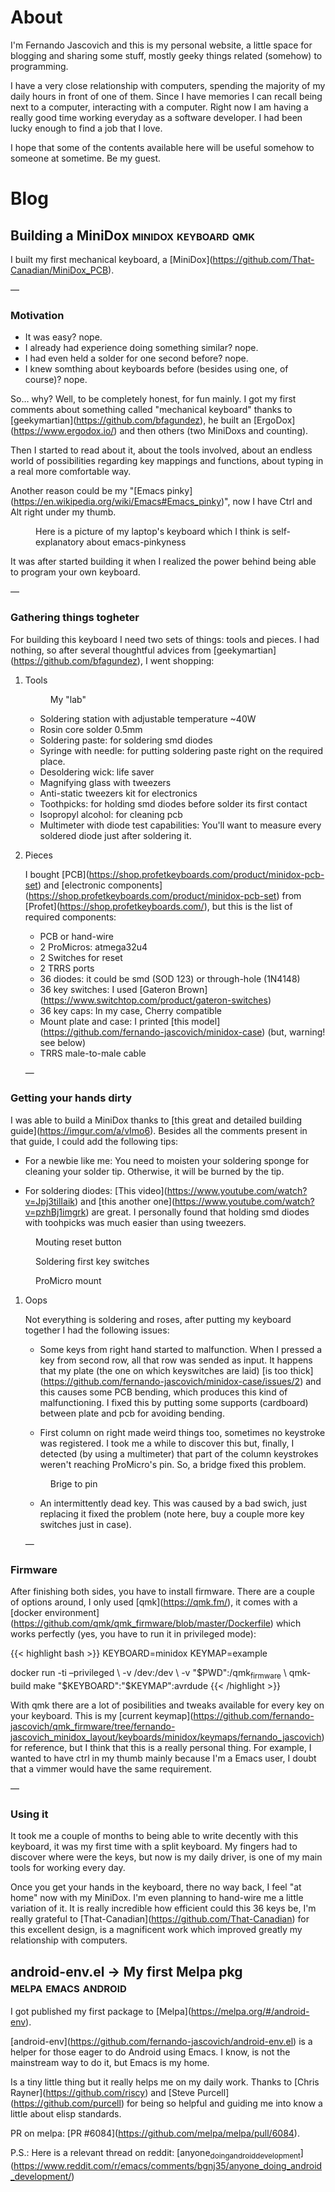 #+HUGO_BASE_DIR: .
#+HUGO_SECTION: /
#+HUGO_WEIGHT: auto
#+HUGO_AUTO_SET_LASTMOD: t
* About
:PROPERTIES:
:EXPORT_HUGO_SECTION: about
:EXPORT_FILE_NAME: _index
:EXPORT_HUGO_CUSTOM_FRONT_MATTER: :layout "single"
:END:
I'm Fernando Jascovich and this is my personal website, a little space for blogging and sharing some stuff, mostly geeky things related (somehow) to programming.

I have a very close relationship with computers, spending the majority of my daily hours in front of one of them. Since I have memories I can recall being next to a computer, interacting with a computer. Right now I am having a really good time working everyday as a software developer. I had been lucky enough to find a job that I love.

I hope that some of the contents available here will be useful somehow to someone at sometime. Be my guest.
* Blog
:PROPERTIES:
:EXPORT_HUGO_SECTION: posts
:EXPORT_HUGO_CUSTOM_FRONT_MATTER: :layout "single"
:END:
** Building a MiniDox                                  :minidox:keyboard:qmk:
:properties:
:export_file_name: index
:export_date: 2019-07-19
:export_hugo_bundle: building-a-minidox
:end:
I built my first mechanical keyboard, a [MiniDox](https://github.com/That-Canadian/MiniDox_PCB).

[[./assets/minidox-complete-01.jpg]]

---

*** Motivation
- It was easy? nope.
- I already had experience doing something similar? nope.
- I had even held a solder for one second before? nope.
- I knew somthing about keyboards before (besides using one, of course)? nope.

So... why?
Well, to be completely honest, for fun mainly. I got my first comments about something called "mechanical keyboard" thanks to [geekymartian](https://github.com/bfagundez), he built an [ErgoDox](https://www.ergodox.io/) and then others (two MiniDoxs and counting).

Then I started to read about it, about the tools involved, about an endless world of possibilities regarding key mappings and functions, about typing in a real more comfortable way.

Another reason could be my "[Emacs pinky](https://en.wikipedia.org/wiki/Emacs#Emacs_pinky)", now I have Ctrl and Alt right under my thumb.

#+caption: Here is a picture of my laptop's keyboard which I think is self-explanatory about emacs-pinkyness
[[./assets/laptop-ctrl.jpg]]

It was after started building it when I realized the power behind being able to program your own keyboard.

---

*** Gathering things togheter
For building this keyboard I need two sets of things: tools and pieces. I had nothing, so after several thoughtful advices from [geekymartian](https://github.com/bfagundez), I went shopping:
**** Tools
#+caption: My "lab"
[[./assets/lab.jpg]]

- Soldering station with adjustable temperature ~40W
- Rosin core solder 0.5mm
- Soldering paste: for soldering smd diodes
- Syringe with needle: for putting soldering paste right on the required place.
- Desoldering wick: life saver
- Magnifying glass with tweezers
- Anti-static tweezers kit for electronics
- Toothpicks: for holding smd diodes before solder its first contact
- Isopropyl alcohol: for cleaning pcb
- Multimeter with diode test capabilities: You'll want to measure every soldered diode just after soldering it.

**** Pieces
I bought [PCB](https://shop.profetkeyboards.com/product/minidox-pcb-set) and [electronic components](https://shop.profetkeyboards.com/product/minidox-pcb-set) from [Profet](https://shop.profetkeyboards.com/), but this is the list of required components:
- PCB or hand-wire
- 2 ProMicros: atmega32u4
- 2 Switches for reset
- 2 TRRS ports
- 36 diodes: it could be smd (SOD 123) or through-hole (1N4148)
- 36 key switches: I used [Gateron Brown](https://www.switchtop.com/product/gateron-switches)
- 36 key caps: In my case, Cherry compatible
- Mount plate and case: I printed [this model](https://github.com/fernando-jascovich/minidox-case) (but, warning! see below)
- TRRS male-to-male cable

---
*** Getting your hands dirty
I was able to build a MiniDox thanks to [this great and detailed building guide](https://imgur.com/a/vImo6).
Besides all the comments present in that guide, I could add the following tips:
- For a newbie like me:
  You need to moisten your soldering sponge for cleaning your solder tip. Otherwise, it will be burned by the tip.

- For soldering diodes:
  [This video](https://www.youtube.com/watch?v=Jpj3tilIaik) and [this another one](https://www.youtube.com/watch?v=pzhBj1imgrk) are great. I personally found that holding smd diodes with toohpicks was much easier than using tweezers.

#+caption: Mouting reset button
[[./assets/minidox-building-01.jpg]]

#+caption: Soldering first key switches
[[./assets/minidox-building-02.jpg]]

#+caption: ProMicro mount
[[./assets/minidox-building-03.jpg]]

**** Oops
Not everything is soldering and roses, after putting my keyboard together I had the following issues:
- Some keys from right hand started to malfunction. When I pressed a key from second row, all that row was sended as input. It happens that my plate (the one on which keyswitches are laid) [is too thick](https://github.com/fernando-jascovich/minidox-case/issues/2) and this causes some PCB bending, which produces this kind of malfunctioning. I fixed this by putting some supports (cardboard) between plate and pcb for avoiding bending.

- First column on right made weird things too, sometimes no keystroke was registered. I took me a while to discover this but, finally, I detected (by using a multimeter) that part of the column keystrokes weren't reaching ProMicro's pin. So, a bridge fixed this problem.
#+caption: Brige to pin
[[./assets/minidox-bridge.jpg]]

- An intermittently dead key. This was caused by a bad swich, just replacing it fixed the problem (note here, buy a couple more key switches just in case).

---

*** Firmware
After finishing both sides, you have to install firmware. There are a couple of options around, I only used [qmk](https://qmk.fm/), it comes with a [docker environment](https://github.com/qmk/qmk_firmware/blob/master/Dockerfile) which works perfectly (yes, you have to run it in privileged mode):

{{< highlight bash >}}
KEYBOARD=minidox
KEYMAP=example

docker run -ti --privileged \
       -v /dev:/dev \
       -v "$PWD":/qmk_firmware \
       qmk-build make "$KEYBOARD":"$KEYMAP":avrdude
{{< /highlight >}}

With qmk there are a lot of posibilities and tweaks available for every key on your keyboard. This is my [current keymap](https://github.com/fernando-jascovich/qmk_firmware/tree/fernando-jascovich_minidox_layout/keyboards/minidox/keymaps/fernando_jascovich) for reference, but I think that this is a really personal thing. For example, I wanted to have ctrl in my thumb mainly because I'm a Emacs user, I doubt that a vimmer would have the same requirement.

---

*** Using it
It took me a couple of months to being able to write decently with this keyboard, it was my first time with a split keyboard. My fingers had to discover where were the keys, but now is my daily driver, is one of my main tools for working every day.

Once you get your hands in the keyboard, there no way back, I feel "at home" now with my MiniDox. I'm even planning to hand-wire me a little variation of it. It is really incredible how efficient could this 36 keys be, I'm really grateful to [That-Canadian](https://github.com/That-Canadian) for this excellent design, is a magnificent work which improved greatly my relationship with computers.











** android-env.el -> My first Melpa pkg                 :melpa:emacs:android:
:PROPERTIES:
:EXPORT_FILE_NAME: index
:EXPORT_DATE: 2019-05-05
:EXPORT_HUGO_BUNDLE: android-env
:END:
I got published my first package to [Melpa](https://melpa.org/#/android-env).

[android-env](https://github.com/fernando-jascovich/android-env.el) is a helper for those eager to do Android using Emacs. I know, is not the mainstream way to do it, but Emacs is my home.

[[./assets/android-env-hydra.jpg]]

Is a tiny little thing but it really helps me on my daily work. Thanks to [Chris Rayner](https://github.com/riscy) and [Steve Purcell](https://github.com/purcell) for being so helpful and guiding me into know a little about elisp standards.

PR on melpa: [PR #6084](https://github.com/melpa/melpa/pull/6084).

P.S.: Here is a relevant thread on reddit: [anyone_doing_android_development](https://www.reddit.com/r/emacs/comments/bgnj35/anyone_doing_android_development/)
